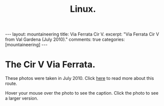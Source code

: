 #+STARTUP: showall indent
#+STARTUP: hidestars
#+OPTIONS: H:2 num:nil tags:nil toc:nil timestamps:nil
#+TITLE: Linux.
#+BEGIN_HTML
---
layout:  mountaineering
title: Via Ferrata Cir V.
excerpt: "Via Ferrata Cir V from Val Gardena (July 2010)."
comments: true
categories: [mountaineering]
---
#+END_HTML
* The Cir V Via Ferrata.
These photos were taken in July 2010. Click [[file:cir-v-via-ferrata.org][here]] to read more about
this route.

Hover your mouse over the photo to see the caption. Click the photo to
see a larger version.

#+BEGIN_HTML
<div class="thumbnail">
<a class="fancybox-thumb" rel="fancybox-thumb" href="/images/dolomites/DSCF0153.JPG"
    title="Looking down the gully at the start of the ferrata."> <img src="/images/dolomites/DSCF0153.JPG" width="200"
         alt="Looking down the gully at the start of the ferrata."></a>
<a class="fancybox-thumb" rel="fancybox-thumb" href="/images/dolomites/DSCF0154.JPG"
    title="The ladder at the start of the climbing."> <img src="/images/dolomites/DSCF0154.JPG" width="200"
         alt="The ladder at the start of the climbing."></a>
</div>
#+END_HTML

#+BEGIN_HTML
<div class="thumbnail">
<a class="fancybox-thumb" rel="fancybox-thumb" href="/images/dolomites/DSCF0161.JPG"
    title="Looking down to the ledge above the ladder."> <img src="/images/dolomites/DSCF0161.JPG" width="200"
         alt="Looking down to the ledge above the ladder."></a>
<a class="fancybox-thumb" rel="fancybox-thumb" href="/images/dolomites/DSCF0159.JPG"
    title="Statue of the Madonna above the ladder pitch."> <img src="/images/dolomites/DSCF0159.JPG" width="200"
         alt="Statue of the Madonna above the ladder pitch."></a>
</div>
#+END_HTML

#+BEGIN_HTML
<div class="thumbnail">
<a class="fancybox-thumb" rel="fancybox-thumb" href="/images/dolomites/DSCF0173.JPG"
    title="Ella at the start of the traverse."> <img src="/images/dolomites/DSCF0173.JPG" width="200"
         alt="Ella at the start of the traverse."></a>
<a class="fancybox-thumb" rel="fancybox-thumb" href="/images/dolomites/DSCF0216.JPG"
    title="John on the traverse."> <img src="/images/dolomites/DSCF0216.JPG" width="200"
         alt="John on the traverse."></a>
</div>
#+END_HTML

#+BEGIN_HTML
<div class="thumbnail">
<a class="fancybox-thumb" rel="fancybox-thumb" href="/images/dolomites/DSCF0192.JPG"
    title="John just above the ladder."> <img src="/images/dolomites/DSCF0192.JPG" width="200"
         alt="John just above the ladder."></a>
<a class="fancybox-thumb" rel="fancybox-thumb" href="/images/dolomites/DSCF0211.JPG"
    title="Ella on the wall above the first ledge."> <img src="/images/dolomites/DSCF0211.JPG" width="200"
         alt="Ella on the wall above the first ledge."></a>
</div>
#+END_HTML

#+BEGIN_HTML
<div class="thumbnail">
<a class="fancybox-thumb" rel="fancybox-thumb" href="/images/dolomites/DSCF0220.JPG"
    title="Ella on the final steep wall below the shoulder."> <img src="/images/dolomites/DSCF0220.JPG" width="200"
         alt="Ella on the final steep wall below the shoulder."></a>
<a class="fancybox-thumb" rel="fancybox-thumb" href="/images/dolomites/DSCF0182.JPG"
    title="Ella on the summit."> <img src="/images/dolomites/DSCF0182.JPG" width="200"
         alt="Ella on the summit."></a>

</div>
#+END_HTML


#+BEGIN_HTML
<div class="thumbnail">
<a class="fancybox-thumb" rel="fancybox-thumb" href="/images/dolomites/DSCF0228.JPG"
    title="View of the route from the descent gully."> <img src="/images/dolomites/DSCF0228.JPG" width="200"
         alt="View of the route from the descent gully."></a>
<a class="fancybox-thumb" rel="fancybox-thumb" href="/images/dolomites/DSCF0229.JPG"
    title="View of the route from the descent gully."> <img src="/images/dolomites/DSCF0229.JPG" width="200"
         alt="View of the route from the descent gully."></a>
</div>
#+END_HTML
